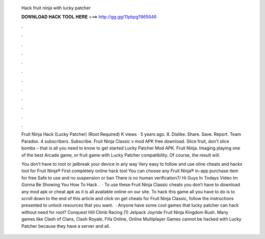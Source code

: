   Hack fruit ninja with lucky patcher
  
  
  
  𝐃𝐎𝐖𝐍𝐋𝐎𝐀𝐃 𝐇𝐀𝐂𝐊 𝐓𝐎𝐎𝐋 𝐇𝐄𝐑𝐄 ===> http://gg.gg/11pbpg?865646
  
  
  
  .
  
  
  
  .
  
  
  
  .
  
  
  
  .
  
  
  
  .
  
  
  
  .
  
  
  
  .
  
  
  
  .
  
  
  
  .
  
  
  
  .
  
  
  
  .
  
  
  
  .
  
  Fruit Ninja Hack (Lucky Patcher) (Root Required) K views · 5 years ago. 8. Dislike. Share. Save. Report. Team Paradox. 4 subscribers. Subscribe. Fruit Ninja Classic v mod APK free download. Slice fruit, don't slice bombs – that is all you need to know to get started Lucky Patcher Mod APK. Fruit Ninja. Imaging playing one of the best Arcade game, or fruit game with Lucky Patcher compatibility. Of course, the result will.
  
  You don’t have to root or jailbreak your device in any way Very easy to follow and use oline cheats and hacks tool for Fruit Ninja® First completely online hack tool You can choose any Fruit Ninja® in-app purchase item for free Safe to use and no suspension or ban There is no human verification7/ Hi Guys In Todays Video Im Gonna Be Showing You How To Hack .  · To use these Fruit Ninja Classic cheats you don’t have to download any mod apk or cheat apk as it is all available online on our site. To hack this game all you have to do is to scroll down to the end of this article and click on get cheats for Fruit Ninja Classic, follow the instructions presented to unlock resources that you want.  · Anyone have some cool games that lucky patcher can hack without need for root? Conquest Hill Climb Racing (1) Jetpack Joyride Fruit Ninja Kingdom Rush. Many games like Clash of Clans, Clash Royale, Fifa Online, Online Multiplayer Games cannot be hacked with Lucky Patcher because they have a server and all.
